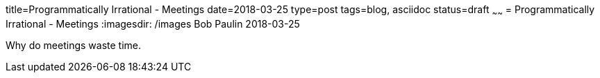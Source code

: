 title=Programmatically Irrational - Meetings
date=2018-03-25
type=post
tags=blog, asciidoc
status=draft
~~~~~~
= Programmatically Irrational - Meetings
:imagesdir: /images
Bob Paulin
2018-03-25

Why do meetings waste time.
